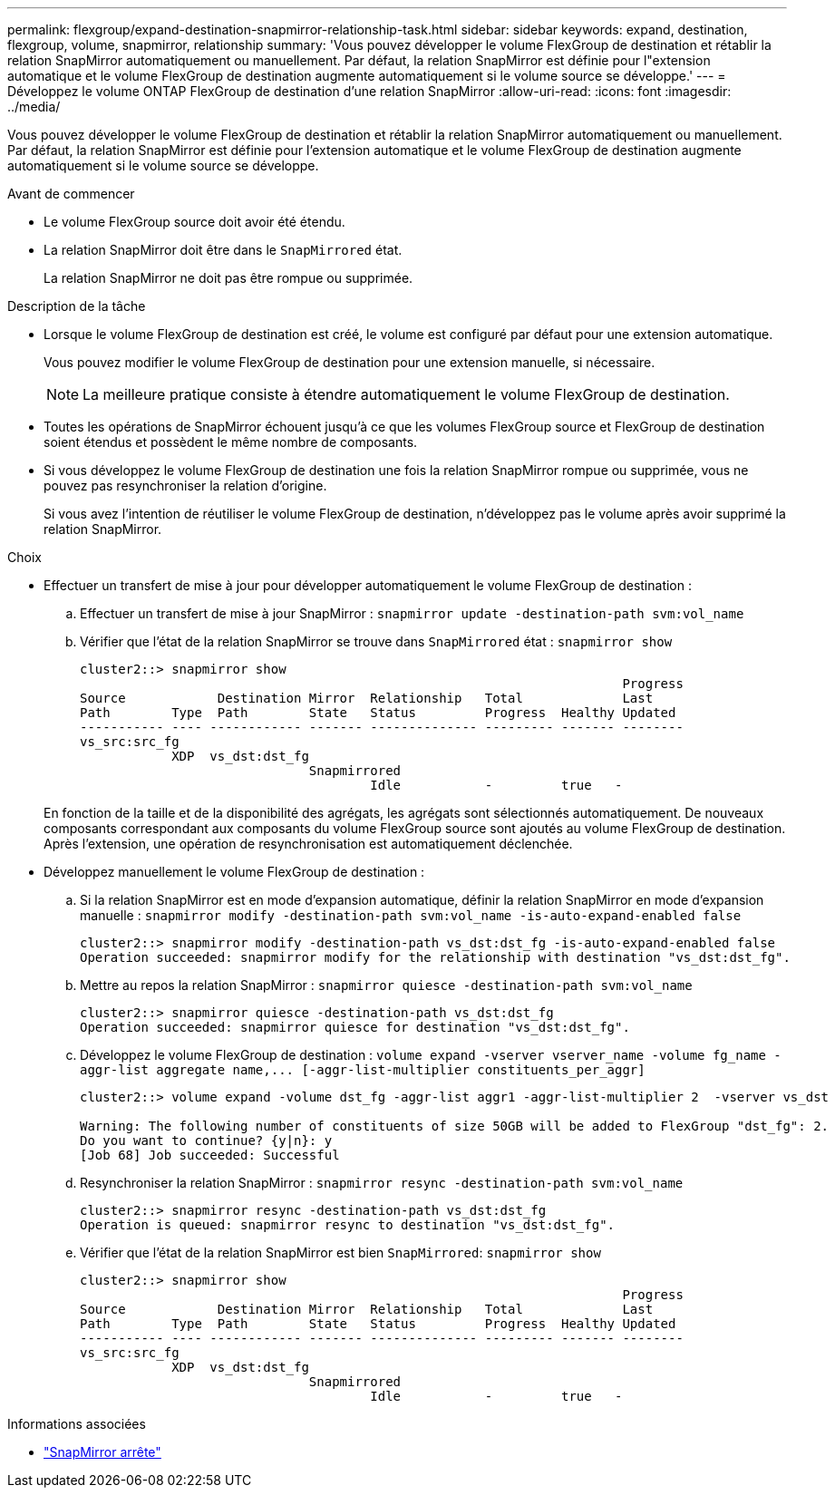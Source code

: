 ---
permalink: flexgroup/expand-destination-snapmirror-relationship-task.html 
sidebar: sidebar 
keywords: expand, destination, flexgroup, volume, snapmirror, relationship 
summary: 'Vous pouvez développer le volume FlexGroup de destination et rétablir la relation SnapMirror automatiquement ou manuellement. Par défaut, la relation SnapMirror est définie pour l"extension automatique et le volume FlexGroup de destination augmente automatiquement si le volume source se développe.' 
---
= Développez le volume ONTAP FlexGroup de destination d'une relation SnapMirror
:allow-uri-read: 
:icons: font
:imagesdir: ../media/


[role="lead"]
Vous pouvez développer le volume FlexGroup de destination et rétablir la relation SnapMirror automatiquement ou manuellement. Par défaut, la relation SnapMirror est définie pour l'extension automatique et le volume FlexGroup de destination augmente automatiquement si le volume source se développe.

.Avant de commencer
* Le volume FlexGroup source doit avoir été étendu.
* La relation SnapMirror doit être dans le `SnapMirrored` état.
+
La relation SnapMirror ne doit pas être rompue ou supprimée.



.Description de la tâche
* Lorsque le volume FlexGroup de destination est créé, le volume est configuré par défaut pour une extension automatique.
+
Vous pouvez modifier le volume FlexGroup de destination pour une extension manuelle, si nécessaire.

+
[NOTE]
====
La meilleure pratique consiste à étendre automatiquement le volume FlexGroup de destination.

====
* Toutes les opérations de SnapMirror échouent jusqu'à ce que les volumes FlexGroup source et FlexGroup de destination soient étendus et possèdent le même nombre de composants.
* Si vous développez le volume FlexGroup de destination une fois la relation SnapMirror rompue ou supprimée, vous ne pouvez pas resynchroniser la relation d'origine.
+
Si vous avez l'intention de réutiliser le volume FlexGroup de destination, n'développez pas le volume après avoir supprimé la relation SnapMirror.



.Choix
* Effectuer un transfert de mise à jour pour développer automatiquement le volume FlexGroup de destination :
+
.. Effectuer un transfert de mise à jour SnapMirror : `snapmirror update -destination-path svm:vol_name`
.. Vérifier que l'état de la relation SnapMirror se trouve dans `SnapMirrored` état : `snapmirror show`
+
[listing]
----
cluster2::> snapmirror show
                                                                       Progress
Source            Destination Mirror  Relationship   Total             Last
Path        Type  Path        State   Status         Progress  Healthy Updated
----------- ---- ------------ ------- -------------- --------- ------- --------
vs_src:src_fg
            XDP  vs_dst:dst_fg
                              Snapmirrored
                                      Idle           -         true   -
----


+
En fonction de la taille et de la disponibilité des agrégats, les agrégats sont sélectionnés automatiquement. De nouveaux composants correspondant aux composants du volume FlexGroup source sont ajoutés au volume FlexGroup de destination. Après l'extension, une opération de resynchronisation est automatiquement déclenchée.

* Développez manuellement le volume FlexGroup de destination :
+
.. Si la relation SnapMirror est en mode d'expansion automatique, définir la relation SnapMirror en mode d'expansion manuelle : `snapmirror modify -destination-path svm:vol_name -is-auto-expand-enabled false`
+
[listing]
----
cluster2::> snapmirror modify -destination-path vs_dst:dst_fg -is-auto-expand-enabled false
Operation succeeded: snapmirror modify for the relationship with destination "vs_dst:dst_fg".
----
.. Mettre au repos la relation SnapMirror : `snapmirror quiesce -destination-path svm:vol_name`
+
[listing]
----
cluster2::> snapmirror quiesce -destination-path vs_dst:dst_fg
Operation succeeded: snapmirror quiesce for destination "vs_dst:dst_fg".
----
.. Développez le volume FlexGroup de destination : `+volume expand -vserver vserver_name -volume fg_name -aggr-list aggregate name,... [-aggr-list-multiplier constituents_per_aggr]+`
+
[listing]
----
cluster2::> volume expand -volume dst_fg -aggr-list aggr1 -aggr-list-multiplier 2  -vserver vs_dst

Warning: The following number of constituents of size 50GB will be added to FlexGroup "dst_fg": 2.
Do you want to continue? {y|n}: y
[Job 68] Job succeeded: Successful
----
.. Resynchroniser la relation SnapMirror : `snapmirror resync -destination-path svm:vol_name`
+
[listing]
----
cluster2::> snapmirror resync -destination-path vs_dst:dst_fg
Operation is queued: snapmirror resync to destination "vs_dst:dst_fg".
----
.. Vérifier que l'état de la relation SnapMirror est bien `SnapMirrored`: `snapmirror show`
+
[listing]
----
cluster2::> snapmirror show
                                                                       Progress
Source            Destination Mirror  Relationship   Total             Last
Path        Type  Path        State   Status         Progress  Healthy Updated
----------- ---- ------------ ------- -------------- --------- ------- --------
vs_src:src_fg
            XDP  vs_dst:dst_fg
                              Snapmirrored
                                      Idle           -         true   -
----




.Informations associées
* link:https://docs.netapp.com/us-en/ontap-cli/snapmirror-quiesce.html["SnapMirror arrête"^]


